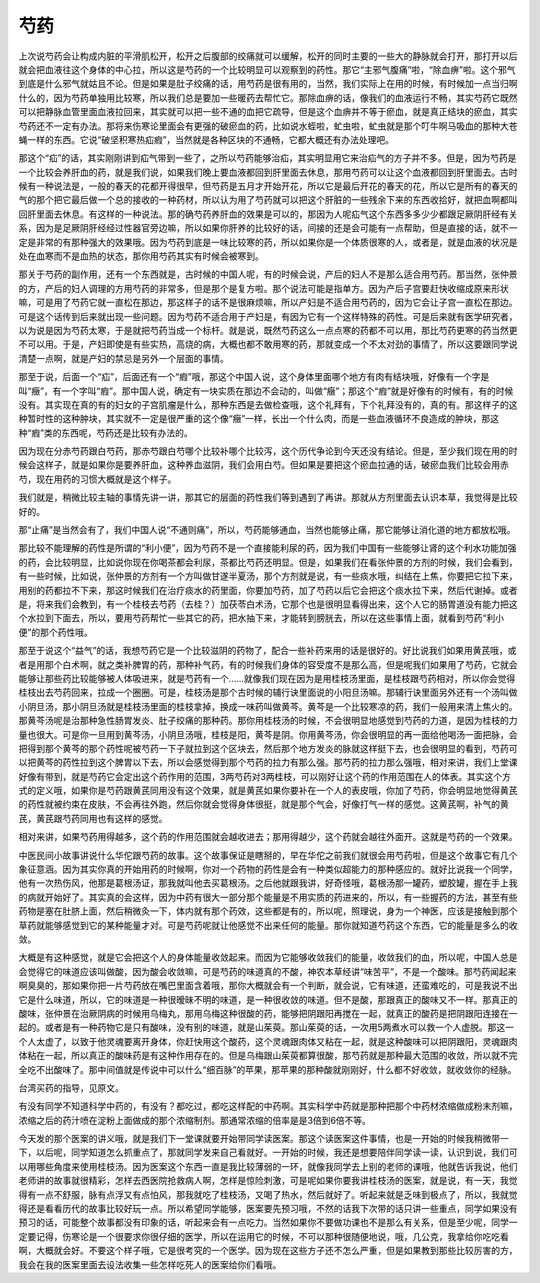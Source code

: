 芍药
------

上次说芍药会让构成内脏的平滑肌松开，松开之后腹部的绞痛就可以缓解，松开的同时主要的一些大的静脉就会打开，那打开以后就会把血液往这个身体的中心拉，所以这是芍药的一个比较明显可以观察到的药性。那它“主邪气腹痛”啦，“除血痹”啦。这个邪气到底是什么邪气就姑且不论。但是如果是肚子绞痛的话，用芍药是很有用的，当然，我们实际上在用的时候，有时候加一点当归啊什么的，因为芍药单独用比较寒，所以我们总是要加一些暖药去帮忙它。那除血痹的话，像我们的血液运行不畅，其实芍药它既然可以把静脉血管里面血液拉回来，其实就可以把一些不通的血把它疏导，但是这个血痹并不等于瘀血，就是真正结块的瘀血，其实芍药还不一定有办法。那将来伤寒论里面会有更强的破瘀血的药，比如说水蛭啦，虻虫啦，虻虫就是那个叮牛啊马吸血的那种大苍蝇一样的东西。它说“破坚积寒热疝瘕”，当然就是各种区块的不通畅，它都大概还有办法处理吧。

那这个“疝”的话，其实刚刚讲到疝气带到一些了，之所以芍药能够治疝，其实明显用它来治疝气的方子并不多。但是，因为芍药是一个比较会养肝血的药，就是我们说，如果我们晚上要血液都回到肝里面去休息，那用芍药可以让这个血液都回到肝里面去。古时候有一种说法是，一般的春天的花都开得很早，但芍药是五月才开始开花，所以它是最后开花的春天的花，所以它是所有的春天的气的那个把它最后做一个总的接收的一种药材，所以认为用了芍药就可以把这个肝脏的一些残余下来的东西收拾好，就把血啊都叫回肝里面去休息。有这样的一种说法。那的确芍药养肝血的效果是可以的，那因为人呢疝气这个东西多多少少都跟足厥阴肝经有关系，因为是足厥阴肝经经过性器官旁边嘛，所以如果你肝养的比较好的话，间接的还是会可能有一点帮助，但是直接的话，就不一定是非常的有那种强大的效果哦。因为芍药到底是一味比较寒的药，所以如果你是一个体质很寒的人，或者是，就是血液的状况是处在血寒而不是血热的状态，那你用芍药其实有时候会被寒到。

那关于芍药的副作用，还有一个东西就是，古时候的中国人呢，有的时候会说，产后的妇人不是那么适合用芍药。那当然，张仲景的方，产后的妇人调理的方用芍药的非常多，但是那个是复方啦。那个说法可能是指单方。因为产后子宫要赶快收缩成原来形状嘛，可是用了芍药它就一直松在那边，那这样子的话不是很麻烦嘛，所以产妇是不适合用芍药的，因为它会让子宫一直松在那边。可是这个话传到后来就出现一些问题。因为芍药不适合用于产妇是，有因为它有一个这样特殊的药性。可是后来就有医学研究者，以为说是因为芍药太寒，于是就把芍药当成一个标杆。就是说，既然芍药这么一点点寒的药都不可以用，那比芍药更寒的药当然更不可以用。于是，产妇即使是有些实热，高烧的病，大概也都不敢用寒的药，那就变成一个不太对劲的事情了，所以这要跟同学说清楚一点啊，就是产妇的禁忌是另外一个层面的事情。

那至于说，后面一个“疝”，后面还有一个“瘕”哦，那这个中国人说，这个身体里面哪个地方有肉有结块哦，好像有一个字是叫“癥”，有一个字叫“瘕”。那中国人说，确定有一块实质在那边不会动的，叫做“癥”；那这个“瘕”就是好像有的时候有，有的时候没有。其实现在真的有的妇女的子宫肌瘤是什么，那种东西是去做检查哦，这个礼拜有，下个礼拜没有的，真的有。那这样子的这种暂时性的这种肿块，其实就不一定是很严重的这个像“癥”一样，长出一个什么肉，而是一些血液循环不良造成的肿块，那这种“瘕”类的东西呢，芍药还是比较有办法的。

因为现在分赤芍药跟白芍药，那赤芍跟白芍哪个比较补哪个比较泻，这个历代争论到今天还没有结论。但是，至少我们现在用的时候会这样子，就是如果你是要养肝血，这种养血滋阴，我们会用白芍。但如果是要把这个瘀血拉通的话，破瘀血我们比较会用赤芍，现在用药的习惯大概就是这个样子。

我们就是，稍微比较主轴的事情先讲一讲，那其它的层面的药性我们等到遇到了再讲。那就从方剂里面去认识本草，我觉得是比较好的。

那“止痛”是当然会有了，我们中国人说“不通则痛”，所以，芍药能够通血，当然也能够止痛，那它能够让消化道的地方都放松哦。

那比较不能理解的药性是所谓的“利小便”，因为芍药不是一个直接能利尿的药，因为我们中国有一些能够让肾的这个利水功能加强的药，会比较明显，比如说你现在你喝茶都会利尿，茶都比芍药还明显。但是，如果我们在看张仲景的方剂的时候，我们会看到，有一些时候，比如说，张仲景的方剂有一个方叫做甘遂半夏汤，那个方剂就是说，有一些痰水哦，纠结在上焦，你要把它拉下来，用别的药都拉不下来，那这时候我们在治疗痰水的药里面，你要加芍药，加了芍药以后它会把这个痰水拉下来，然后代谢掉。或者是，将来我们会教到，有一个桂枝去芍药（去桂？）加茯苓白术汤，它那个也是很明显看得出来，这个人它的肠胃道没有能力把这个水拉到下面去，所以，要用芍药帮忙一些其它的药，把水抽下来，才能转到膀胱去，所以在这些事情上面，就看到芍药“利小便”的那个药性哦。

那至于说这个“益气”的话，我想芍药它是一个比较滋阴的药物了，配合一些补药来用的话是很好的。好比说我们如果用黄芪哦，或者是用那个白术啊，就之类补脾胃的药，那种补气药，有的时候我们身体的容受度不是那么高，但是呢我们如果用了芍药，它就会能够让那些药比较能够被人体吸进来，就是芍药有一个……就像我们现在因为是用桂枝汤里面，是桂枝跟芍药相对，所以你会觉得桂枝出去芍药回来，拉成一个圈圈。可是，桂枝汤是那个古时候的辅行诀里面说的小阳旦汤嘛。那辅行诀里面另外还有一个汤叫做小阴旦汤，那小阴旦汤就是桂枝汤里面的桂枝拿掉，换成一味药叫做黄芩。黄芩是一个比较寒凉的药，我们一般用来清上焦火的。那黄芩汤呢是治那种急性肠胃发炎、肚子绞痛的那种药。那你用桂枝汤的时候，不会很明显地感觉到芍药的力道，是因为桂枝的力量也很大。可是你一旦用到黄芩汤，小阴旦汤哦，桂枝是阳，黄芩是阴。你用黄芩汤，你会很明显的再一面给他喝汤一面把脉，会把得到那个黄芩的那个药性呢被芍药一下子就拉到这个区块去，然后那个地方发炎的脉就这样挺下去，也会很明显的看到，芍药可以把黄芩的药性拉到这个脾胃以下去，所以会感觉得到那个芍药的拉力有那么强。那芍药的拉力那么强哦，相对来讲，我们上堂课好像有带到，就是芍药它会定出这个药作用的范围，3两芍药对3两桂枝，可以刚好让这个药的作用范围在人的体表。其实这个方式的定义哦，如果你是芍药跟黄芪同用没有这个效果，就是黄芪如果你要补在一个人的表皮哦，你加了芍药，你会明显地觉得黄芪的药性就被约束在皮肤，不会再往外跑，然后你就会觉得身体很挺，就是那个气会，好像打气一样的感觉。这黄芪啊，补气的黄芪，黄芪跟芍药同用也有这样的感觉。

相对来讲，如果芍药用得越多，这个药的作用范围就会越收进去；那用得越少，这个药就会越往外面开。这就是芍药的一个效果。

中医民间小故事讲说什么华佗跟芍药的故事。这个故事保证是瞎掰的，早在华佗之前我们就很会用芍药啦，但是这个故事它有几个象征意涵。因为其实你真的开始用药的时候啊，你对一个药物的药性是会有一种类似超能力的那种感应的。就好比说我一个同学，他有一次热伤风，他那是葛根汤证，那我就叫他去买葛根汤。之后他就跟我讲，好奇怪哦，葛根汤那一罐药，塑胶罐，握在手上我的病就开始好了。其实真的会这样，因为中药有很大一部分那个能量是不用实质的药进来的，所以，有一些握药的方法，甚至有些药物是塞在肚脐上面，然后稍微灸一下，体内就有那个药效，这些都是有的，所以呢，照理说，身为一个神医，应该是接触到那个草药就能够感觉到它的某种能量才对。可是芍药呢就让他感觉不出来任何的能量。那你就知道芍药这个东西，它的能量是多么的收敛。

大概是有这种感觉，就是它会把这个人的身体能量收敛起来。而因为它能够收敛我们的能量，收敛我们的血，所以呢，中国人总是会觉得它的味道应该叫做酸，因为酸会收敛嘛，可是芍药的味道真的不酸，神农本草经讲“味苦平”，不是一个酸味。那芍药闻起来啊臭臭的，那如果你把一片芍药放在嘴巴里面含着哦，那你大概就会有一个判断，就会说，它有味道，还蛮难吃的，可是我说不出它是什么味道，所以，它的味道是一种很暧昧不明的味道，是一种很收敛的味道。但不是酸，那跟真正的酸味又不一样。那真正的酸味，张仲景在治厥阴病的时候用乌梅丸，那用乌梅这种很酸的药，能够把阴跟阳再搅在一起，就真正的酸药是把阴跟阳连接在一起的。或者是有一种药物它是只有酸味，没有别的味道，就是山茱萸。那山茱萸的话，一次用5两煮水可以救一个人虚脱。那这一个人太虚了，以致于他灵魂要离开身体，你赶快用这个酸药，这个灵魂跟肉体又粘在一起，就是这种酸味可以把阴跟阳，灵魂跟肉体粘在一起，所以真正的酸味药是有这种作用存在的。但是乌梅跟山茱萸都算很酸，那芍药就是那种最大范围的收敛，所以就不完全吃不出酸味了。那中间值就是传说中可以什么“细百脉”的苹果，那苹果的那种酸就刚刚好，什么都不好收敛，就收敛你的经脉。

台湾买药的指导，见原文。

有没有同学不知道科学中药的，有没有？都吃过，都吃这样配的中药啊。其实科学中药就是那种把那个中药材浓缩做成粉末剂嘛，浓缩之后的药汁喷在淀粉上面做成的那个浓缩制剂。那通常浓缩的倍率是是3倍到6倍不等。

今天发的那个医案的讲义哦，就是我们下一堂课就要开始带同学读医案。那这个读医案这件事情，也是一开始的时候我稍微带一下，以后呢，同学知道怎么抓重点了，那就同学发来自己看就好。一开始的时候，我还是想要陪伴同学读一读，认识到说，我们可以用哪些角度来使用桂枝汤。因为医案这个东西一直是我比较薄弱的一环，就像我同学去上别的老师的课哦，他就告诉我说，他们老师讲的故事就很精彩，怎样去西医院抢救病人啊，怎样是惊险刺激，可是呢如果你要我讲桂枝汤的医案，就是说，有一天，我觉得有一点不舒服，脉有点浮又有点怕风，那我就吃了桂枝汤，又喝了热水，然后就好了。听起来就是乏味到极点了，所以，我就觉得还是看看历代的故事比较好玩一点。所以希望同学能够，医案要先预习哦，不然的话我下次带的话只讲一些重点，同学如果没有预习的话，可能整个故事都没有印象的话，听起来会有一点吃力。当然如果你不要做功课也不是那么有关系，但是至少呢，同学一定要记得，伤寒论是一个很要求你很仔细的医学，所以在运用它的时候，不可以那种很随便地说，哦，几公克，我拿给你吃吃看啊，大概就会好。不要这个样子哦，它是很考究的一个医学。因为现在这些方子还不怎么严重，但是如果教到那些比较厉害的方，我会在我的医案里面去设法收集一些怎样吃死人的医案给你们看哦。
